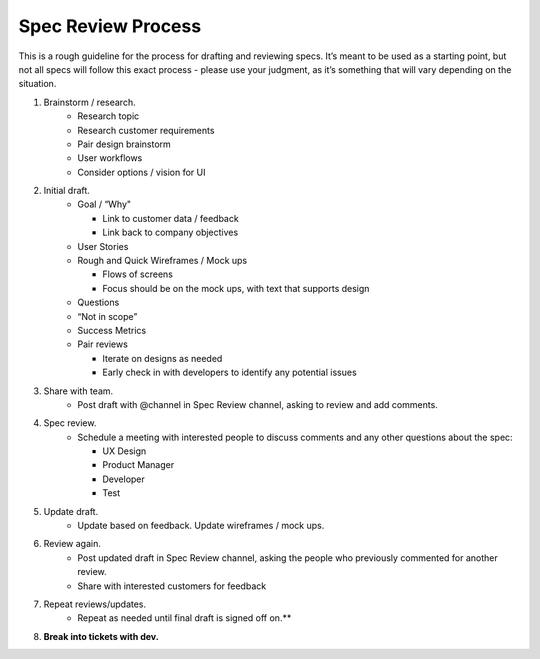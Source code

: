 Spec Review Process
===================

This is a rough guideline for the process for drafting and reviewing specs. It’s meant to be used as a starting point, but not all specs will follow this exact process - please use your judgment, as it’s something that will vary depending on the situation.

1. Brainstorm / research.
    - Research topic
    - Research customer requirements
    - Pair design brainstorm
    - User workflows
    - Consider options / vision for UI
2. Initial draft.
    - Goal / “Why"

      - Link to customer data / feedback
      - Link back to company objectives
    - User Stories
    - Rough and Quick Wireframes / Mock ups

      - Flows of screens
      - Focus should be on the mock ups, with text that supports design

    - Questions
    - “Not in scope”
    - Success Metrics
    - Pair reviews

      - Iterate on designs as needed
      - Early check in with developers to identify any potential issues
3. Share with team.
    - Post draft with @channel in Spec Review channel, asking to review and add comments.
4. Spec review.
    - Schedule a meeting with interested people to discuss comments and any other questions about the spec:

      - UX Design
      - Product Manager
      - Developer
      - Test
5. Update draft.
    - Update based on feedback. Update wireframes / mock ups.
6. Review again.
    - Post updated draft in Spec Review channel, asking the people who previously commented for another review.
    - Share with interested customers for feedback
7. Repeat reviews/updates.
    - Repeat as needed until final draft is signed off on.**
8. **Break into tickets with dev.**
